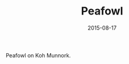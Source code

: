 #+TITLE: Peafowl
#+DATE: 2015-08-17
#+CATEGORIES[]: Photos
#+IMAGE: peafowl.jpeg
#+ALIASES[]: /peafowl

Peafowl on Koh Munnork.
